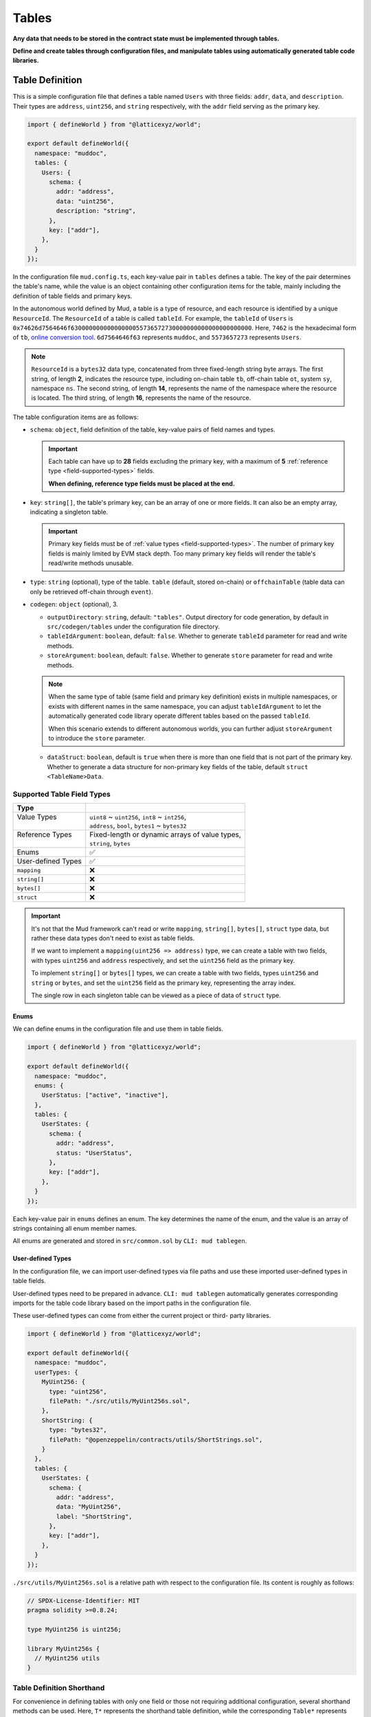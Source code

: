 Tables
======

**Any data that needs to be stored in the contract state must be implemented
through tables.**

**Define and create tables through configuration files, and manipulate
tables using automatically generated table code libraries.**

Table Definition
----------------

This is a simple configuration file that defines a table named ``Users`` with
three fields: ``addr``, ``data``, and ``description``.
Their types are ``address``, ``uint256``, and ``string`` respectively, with the
``addr`` field serving as the primary key.

.. code-block:: ts

  import { defineWorld } from "@latticexyz/world";

  export default defineWorld({
    namespace: "muddoc",
    tables: {
      Users: {
        schema: {
          addr: "address",
          data: "uint256",
          description: "string",
        },
        key: ["addr"],
      },
    }
  });

In the configuration file ``mud.config.ts``, each key-value pair in ``tables``
defines a table. The key of the pair determines the table's name, while the
value is an object containing other configuration items for the table, mainly
including the definition of table fields and primary keys.

In the autonomous world defined by Mud, a table is a type of resource, and each
resource is identified by a unique ``ResourceId``.
The ``ResourceId`` of a table is called ``tableId``.
For example, the ``tableId`` of ``Users`` is
``0x74626d7564646f63000000000000000055736572730000000000000000000000``.
Here, ``7462`` is the hexadecimal form of ``tb``,
`online conversion tool <https://www.rapidtables.com/convert/number/ascii-to-hex.html>`_.
``6d7564646f63`` represents ``muddoc``, and ``5573657273`` represents ``Users``.

.. note::

  ``ResourceId`` is a ``bytes32`` data type, concatenated from three
  fixed-length string byte arrays.
  The first string, of length **2**, indicates the resource type, including
  on-chain table ``tb``, off-chain table ``ot``, system ``sy``, namespace
  ``ns``.
  The second string, of length **14**, represents the name of the namespace where
  the resource is located.
  The third string, of length **16**, represents the name of the resource.

The table configuration items are as follows:

- ``schema``: ``object``, field definition of the table, key-value pairs of
  field names and types.

  .. important::

    Each table can have up to **28** fields excluding the primary key, with a
    maximum of **5** :ref:`reference type <field-supported-types>` fields.

    **When defining, reference type fields must be placed at the end.**

- ``key``: ``string[]``, the table's primary key, can be an array of one or
  more fields. It can also be an empty array, indicating a singleton table.

  .. important::

    Primary key fields must be of :ref:`value types <field-supported-types>`.
    The number of primary key fields is mainly limited by EVM stack depth.
    Too many primary key fields will render the table's read/write methods
    unusable.

- ``type``: ``string`` (optional), type of the table. ``table`` (default,
  stored on-chain) or ``offchainTable`` (table data can only be retrieved
  off-chain through ``event``).
- ``codegen``: ``object`` (optional), 3.

  - ``outputDirectory``: ``string``, default: ``"tables"``. Output directory
    for code generation, by default in ``src/codegen/tables`` under the
    configuration file directory.
  - ``tableIdArgument``: ``boolean``, default: ``false``. Whether to generate
    ``tableId`` parameter for read and write methods.
  - ``storeArgument``: ``boolean``, default: ``false``. Whether to generate
    ``store`` parameter for read and write methods.

  .. note::

    When the same type of table (same field and primary key definition) exists
    in multiple namespaces, or exists with different names in the same
    namespace, you can adjust ``tableIdArgument`` to let the automatically
    generated code library operate different tables based on the passed
    ``tableId``.

    When this scenario extends to different autonomous worlds, you can further
    adjust ``storeArgument`` to introduce the ``store`` parameter.

  - ``dataStruct``: ``boolean``, default is ``true`` when there is more than
    one field that is not part of the primary key. Whether to generate a data
    structure for non-primary key fields of the table, default
    ``struct <TableName>Data``.

.. _field-supported-types:

Supported Table Field Types
^^^^^^^^^^^^^^^^^^^^^^^^^^^

+--------------------+--------------------------------------------------+
| Type               |                                                  |
+====================+==================================================+
|| Value Types       || ``uint8`` ~ ``uint256``, ``int8`` ~ ``int256``, |
||                   || ``address``, ``bool``, ``bytes1`` ~ ``bytes32`` |
+--------------------+--------------------------------------------------+
|| Reference Types   || Fixed-length or dynamic arrays of value types,  |
||                   || ``string``, ``bytes``                           |
+--------------------+--------------------------------------------------+
| Enums              | ✅                                               |
+--------------------+--------------------------------------------------+
| User-defined Types | ✅                                               |
+--------------------+--------------------------------------------------+
| ``mapping``        | ❌                                               |
+--------------------+--------------------------------------------------+
| ``string[]``       | ❌                                               |
+--------------------+--------------------------------------------------+
| ``bytes[]``        | ❌                                               |
+--------------------+--------------------------------------------------+
| ``struct``         | ❌                                               |
+--------------------+--------------------------------------------------+

.. important::

  It's not that the Mud framework can't read or write ``mapping``,
  ``string[]``, ``bytes[]``, ``struct`` type data, but rather these data
  types don't need to exist as table fields.

  If we want to implement a ``mapping(uint256 => address)`` type, we can
  create a table with two fields, with types ``uint256`` and ``address``
  respectively, and set the ``uint256`` field as the primary key.

  To implement ``string[]`` or ``bytes[]`` types, we can create a table with
  two fields, types ``uint256`` and ``string`` or ``bytes``, and set the
  ``uint256`` field as the primary key, representing the array index.

  The single row in each singleton table can be viewed as a piece of data of
  ``struct`` type.

Enums
"""""""""""""""""

We can define enums in the configuration file and use them in table fields.

.. code-block:: ts

  import { defineWorld } from "@latticexyz/world";

  export default defineWorld({
    namespace: "muddoc",
    enums: {
      UserStatus: ["active", "inactive"],
    },
    tables: {
      UserStates: {
        schema: {
          addr: "address",
          status: "UserStatus",
        },
        key: ["addr"],
      },
    }
  });

Each key-value pair in ``enums`` defines an enum. The key determines the
name of the enum, and the value is an array of strings containing all
enum member names.

All enums are generated and stored in ``src/common.sol`` by
``CLI: mud tablegen``.

User-defined Types
""""""""""""""""""

In the configuration file, we can import user-defined types via file paths and
use these imported user-defined types in table fields.

User-defined types need to be prepared in advance. ``CLI: mud tablegen``
automatically generates corresponding imports for the table code library based
on the import paths in the configuration file.

These user-defined types can come from either the current project or third-
party libraries.

.. code-block:: ts

  import { defineWorld } from "@latticexyz/world";

  export default defineWorld({
    namespace: "muddoc",
    userTypes: {
      MyUint256: {
        type: "uint256",
        filePath: "./src/utils/MyUint256s.sol",
      },
      ShortString: {
        type: "bytes32",
        filePath: "@openzeppelin/contracts/utils/ShortStrings.sol",
      }
    },
    tables: {
      UserStates: {
        schema: {
          addr: "address",
          data: "MyUint256",
          label: "ShortString",
        },
        key: ["addr"],
      },
    }
  });

``./src/utils/MyUint256s.sol`` is a relative path with respect to the
configuration file. Its content is roughly as follows:

.. code-block:: solidity

  // SPDX-License-Identifier: MIT
  pragma solidity >=0.8.24;

  type MyUint256 is uint256;

  library MyUint256s {
    // MyUint256 utils
  }

Table Definition Shorthand
^^^^^^^^^^^^^^^^^^^^^^^^^^

For convenience in defining tables with only one field or those not requiring
additional configuration, several shorthand methods can be used. Here, ``T*``
represents the shorthand table definition, while the corresponding ``Table*``
represents the equivalent complete table definition.

.. code-block:: ts

  import { defineWorld } from "@latticexyz/world";

  export default defineWorld({
    namespace: "muddoc",
    tables: {
      T1: "address",
      T2: "uint256[]",
      T3: "uint8[10]",
      T4: {
        id: "address",
        value: "uint256",
        data: "string",
      },
      Table1: {
        schema: {
          id: "bytes32",
          value: "address",
        },
        key: ["id"],
      },
      Table2: {
        schema: {
          id: "bytes32",
          value: "uint256[]",
        },
        key: ["id"],
      },
      Table3: {
        schema: {
          id: "bytes32",
          value: "uint8[10]",
        },
        key: ["id"],
      },
      Table4: {
        schema: {
          id: "address",
          value: "uint256",
          data: "string",
        },
        key: ["id"],
      },
    }
  });


Table Usage
-----------

The main operations on tables include creating, reading, updating, and
deleting. All operations rely on the code library generated by
``CLI: mud tablegen`` based on the table definitions. The code library for
each table is a separate ``solidity library`` named after the table,
containing the ``tableId``, table structure, and CRUD methods.

By simply importing the table's code library into the contract, you can
directly call the CRUD methods.

.. code-block:: solidity

  // SPDX-License-Identifier: MIT
  pragma solidity >=0.8.24;

  import { System } from "@latticexyz/world/src/System.sol";
  import { Users } from "../codegen/index.sol";

  contract TableOperationSystem is System {
    function CRUD() public {
      Users.register(); // Don't do this. It's just for demonstration purposes.
      (uint256 data, string memory description) = Users.get(address(0));
      Users.set(address(0), 1 /* data */, "address zero" /* description */);
      Users.deleteRecord(address(0));
    }
  }

- ``register()``, registers the table in the autonomous world. One-time
  operation.

  .. note::

    Tables defined in the configuration file are automatically registered
    during deployment, requiring no manual operation.

  .. note::

    ``register()`` is typically used in modules to register the table in the
    autonomous world where the module resides.

- ``get()``, ``set()``, read/write data by row. The ``codegen.dataStruct``
  config item in table definition affects ``get()``'s return type.
- ``get<Fieldname>()``, ``set<Fieldname>()``, read/write a single field.
- ``getItem<Fieldname>`` reads a reference type field element by index.
- ``update<Fieldname>``, updates a reference type field element by index.
- ``length<Fieldname>``, gets reference type field length, not for fixed
  arrays like ``uint8[4]``.
- ``push<Fieldname>``, ``pop<Fieldname>``, add/remove element at end of
  reference type field, not for fixed-length arrays.

Internal CRUD Methods
^^^^^^^^^^^^^^^^^^^^^^^^^^^^^^

When examining a table's library, you'll notice each CRUD method has a
similar counterpart with a different name. These methods start with ``_``,
like ``_register()``, conventionally indicating internal methods.
**Here, internal methods refer to those that, compared to the methods
mentioned above, can only be used within the context of the autonomous
world's main contract.**

.. note::

  These internal methods can be used in systems under the ``root`` namespace.
  If your project uses custom namespaces, avoid these internal methods.
  Don't worry about data security; using these methods will only result in
  errors or unexpected effects, without damaging project data.

CRUD Methods with ``tableId`` Parameter
^^^^^^^^^^^^^^^^^^^^^^^^^^^^^^^^^^^^^^^^^^^^^^

In some cases, we need to distinguish tables using a ``tableId`` parameter.
In the config file, adding the ``codegen.tableIdArgument`` config item to
the required table definition introduces the ``tableId`` parameter to all
CRUD methods.

CRUD Methods with ``store`` Parameter
^^^^^^^^^^^^^^^^^^^^^^^^^^^^^^^^^^^^^^^^^^^^^^

Sometimes, we need to specify the autonomous world of the operated table
using a ``store`` parameter. In the config file, adding the
``codegen.storeArgument`` config item to the required table definition
generates an additional set of CRUD methods in the library with the ``store``
parameter. These methods have the same names without the ``_`` prefix.
